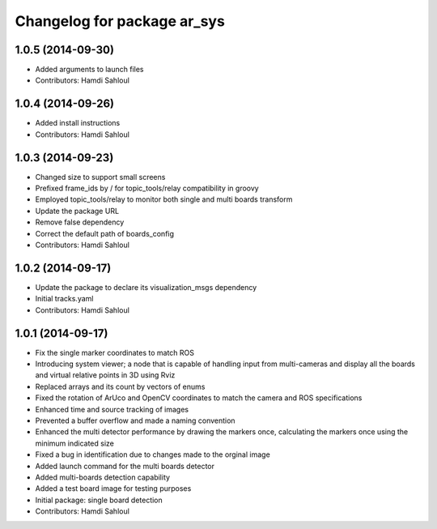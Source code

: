 ^^^^^^^^^^^^^^^^^^^^^^^^^^^^
Changelog for package ar_sys
^^^^^^^^^^^^^^^^^^^^^^^^^^^^

1.0.5 (2014-09-30)
------------------
* Added arguments to launch files
* Contributors: Hamdi Sahloul

1.0.4 (2014-09-26)
------------------
* Added install instructions
* Contributors: Hamdi Sahloul

1.0.3 (2014-09-23)
------------------
* Changed size to support small screens
* Prefixed frame_ids by / for topic_tools/relay compatibility in groovy
* Employed topic_tools/relay to monitor both single and multi boards transform
* Update the package URL
* Remove false dependency
* Correct the default path of boards_config
* Contributors: Hamdi Sahloul

1.0.2 (2014-09-17)
------------------
* Update the package to declare its visualization_msgs dependency
* Initial tracks.yaml
* Contributors: Hamdi Sahloul

1.0.1 (2014-09-17)
------------------
* Fix the single marker coordinates to match ROS
* Introducing system viewer; a node that is capable of handling input from multi-cameras and display all the boards and virtual relative points in 3D using Rviz
* Replaced arrays and its count by vectors of enums
* Fixed the rotation of ArUco and OpenCV coordinates to match the camera and ROS specifications
* Enhanced time and source tracking of images
* Prevented a buffer overflow and made a naming convention
* Enhanced the multi detector performance by drawing the markers once, calculating the markers once using the minimum indicated size
* Fixed a bug in identification due to changes made to the orginal image
* Added launch command for the multi boards detector
* Added multi-boards detection capability
* Added a test board image for testing purposes
* Initial package: single board detection
* Contributors: Hamdi Sahloul
